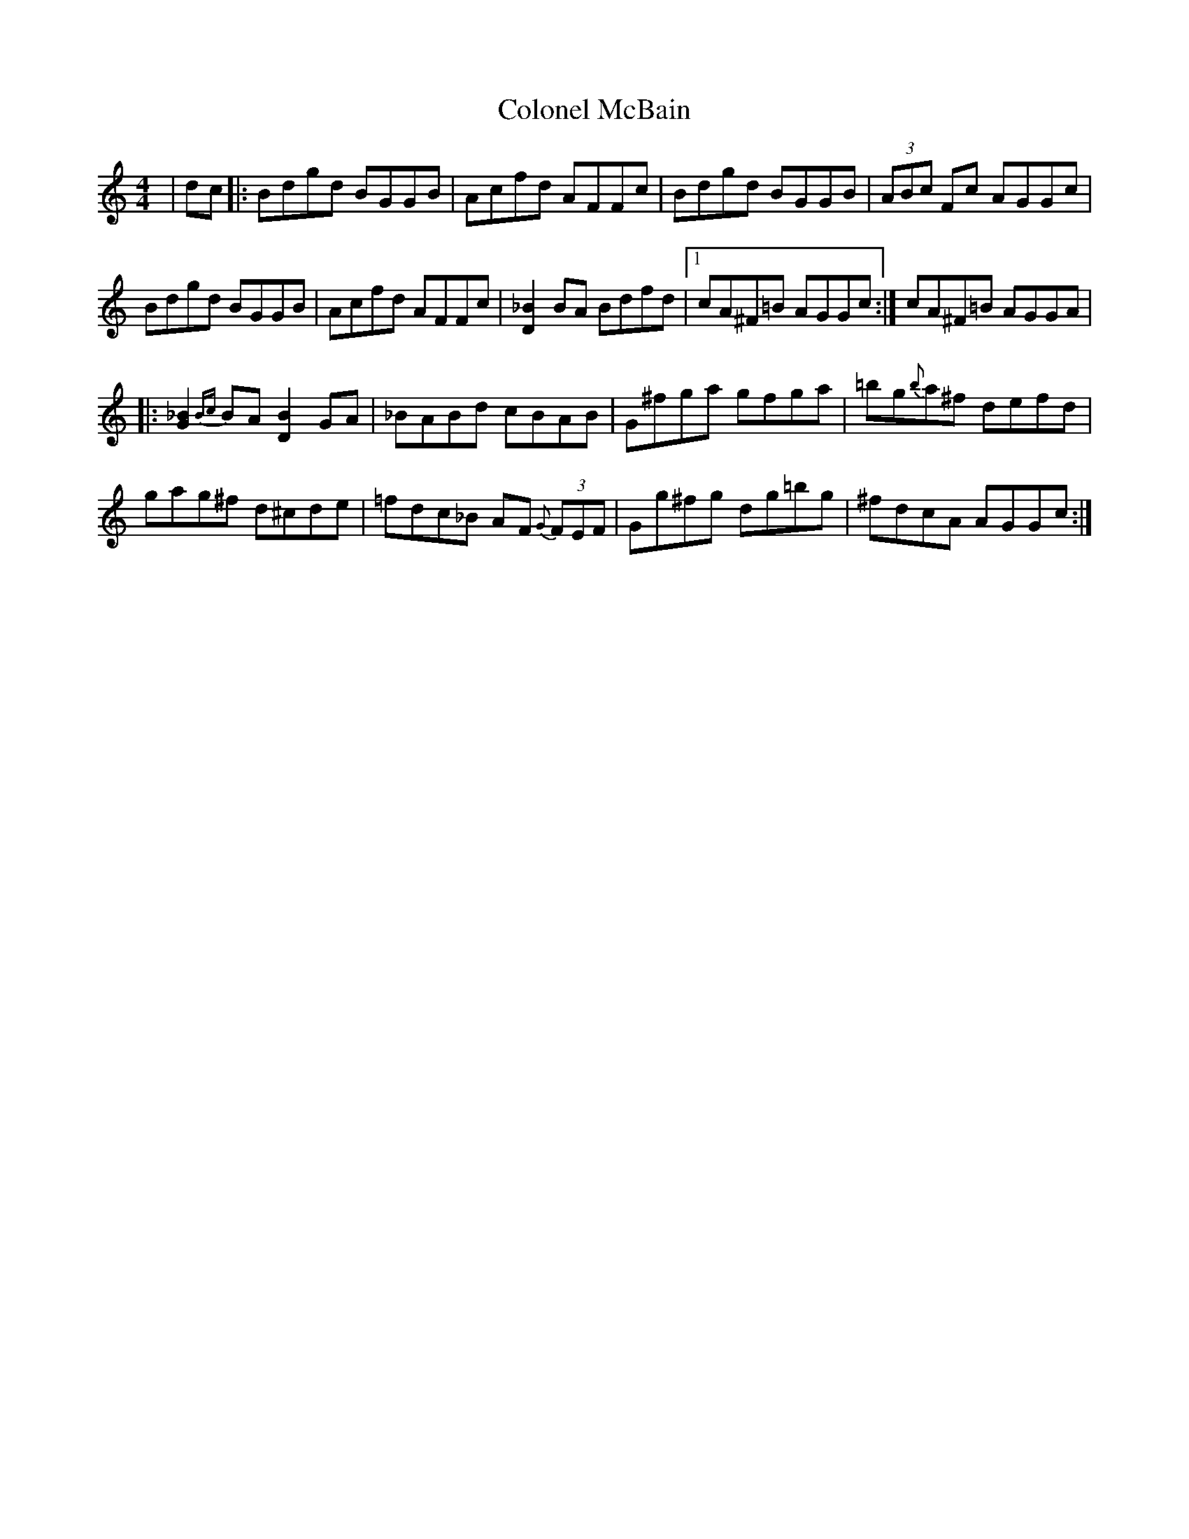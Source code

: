 X: 7729
T: Colonel McBain
R: reel
M: 4/4
K: Cmajor
|dc|:Bdgd BGGB|Acfd AFFc|Bdgd BGGB|(3ABc Fc AGGc|
Bdgd BGGB|Acfd AFFc|[_BD]2 BA Bdfd|1 cA^F=B AGGc:|cA^F=B AGGA|
|:[_BG]2 {Bc}BA [BD]2 GA|_BABd cBAB|G^fga gfga|=bg{b}a^f defd|
gag^f d^cde|=fdc_B AF{G} (3FEF|Gg^fg dg=bg|^fdcA AGGc:|

